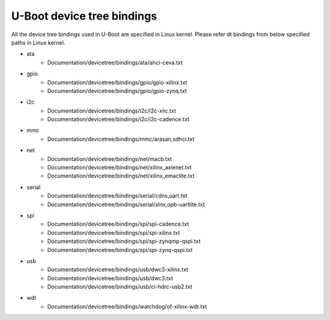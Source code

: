 .. SPDX-License-Identifier: GPL-2.0+
..  (C) Copyright 2019 Xilinx, Inc.

U-Boot device tree bindings
----------------------------

All the device tree bindings used in U-Boot are specified in Linux
kernel. Please refer dt bindings from below specified paths in Linux
kernel.

* ata
	- Documentation/devicetree/bindings/ata/ahci-ceva.txt
* gpio
	- Documentation/devicetree/bindings/gpio/gpio-xilinx.txt
	- Documentation/devicetree/bindings/gpio/gpio-zynq.txt
* i2c
	- Documentation/devicetree/bindings/i2c/i2c-xiic.txt
	- Documentation/devicetree/bindings/i2c/i2c-cadence.txt
* mmc
	- Documentation/devicetree/bindings/mmc/arasan,sdhci.txt
* net
	- Documentation/devicetree/bindings/net/macb.txt
	- Documentation/devicetree/bindings/net/xilinx_axienet.txt
	- Documentation/devicetree/bindings/net/xilinx_emaclite.txt
* serial
	- Documentation/devicetree/bindings/serial/cdns,uart.txt
	- Documentation/devicetree/bindings/serial/xlnx,opb-uartlite.txt
* spi
	- Documentation/devicetree/bindings/spi/spi-cadence.txt
	- Documentation/devicetree/bindings/spi/spi-xilinx.txt
	- Documentation/devicetree/bindings/spi/spi-zynqmp-qspi.txt
	- Documentation/devicetree/bindings/spi/spi-zynq-qspi.txt
* usb
	- Documentation/devicetree/bindings/usb/dwc3-xilinx.txt
	- Documentation/devicetree/bindings/usb/dwc3.txt
	- Documentation/devicetree/bindings/usb/ci-hdrc-usb2.txt
* wdt
	- Documentation/devicetree/bindings/watchdog/of-xilinx-wdt.txt
